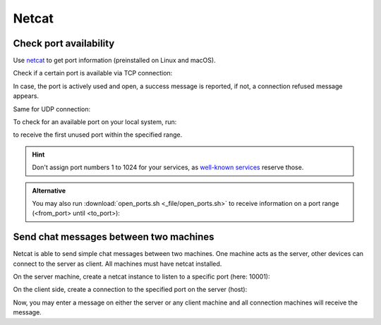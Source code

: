 Netcat
======

Check port availability
-----------------------
Use `netcat`_ to get port information (preinstalled on Linux and macOS).

Check if a certain port is available via TCP connection:

.. prompt:: bash

    nc -v -z <host_ip> <port>

In case, the port is actively used and open, a success message is reported,
if not, a connection refused message appears.

Same for UDP connection:

.. prompt:: bash

    nc -v -z -u <host_ip> <port>

To check for an available port on your local system, run:

.. prompt:: bash

    nc -zv <host_ip> <port_from>-<port_until> 2>&1 | grep -m 1 failed

to receive the first unused port within the specified range.

.. hint::

    Don't assign port numbers 1 to 1024 for your services, as `well-known services`_
    reserve those.

.. _netcat: https://nc110.sourceforge.io/
.. _well-known services: https://en.wikipedia.org/wiki/List_of_TCP_and_UDP_port_numbers#Well-known_ports

.. admonition:: Alternative

    You may also run :download:`open_ports.sh <_file/open_ports.sh>` to receive information on a
    port range (<from_port> until <to_port>):

    .. prompt:: bash

        ./open_ports <host_ip> <from_port> <to_port>

Send chat messages between two machines
---------------------------------------
Netcat is able to send simple chat messages between two machines. One machine
acts as the server, other devices can connect to the server as client. All machines
must have netcat installed.

On the server machine, create a netcat instance to listen to a specific port (here: 10001):

.. prompt:: bash

    nc -n -v -l 10001

On the client side, create a connection to the specified port on the server (host):

.. prompt:: bash

    nc -n -v <server_ip_address> 10001

Now, you may enter a message on either the server or any client machine and all
connection machines will receive the message.


